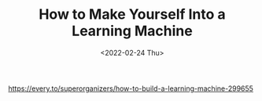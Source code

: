 #+TITLE: How to Make Yourself Into a Learning Machine
#+DATE: <2022-02-24 Thu>
#+HUGO_TAGS: 学习
https://every.to/superorganizers/how-to-build-a-learning-machine-299655
